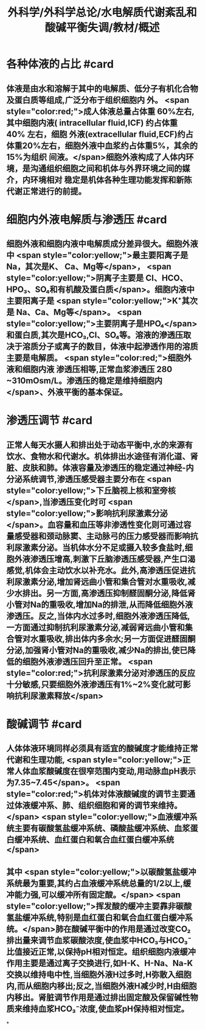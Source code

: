 #+title: 外科学/外科学总论/水电解质代谢紊乱和酸碱平衡失调/教材/概述
#+deck:外科学::外科学总论::水电解质代谢紊乱和酸碱平衡失调::教材::概述

* 各种体液的占比 #card
:PROPERTIES:
:id: 624a6727-2294-407f-bacb-948fb1f872ad
:collapsed: true
:END:
** 体液是由水和溶解于其中的电解质、低分子有机化合物及蛋白质等组成,广泛分布于组织细胞内 外。 <span style="color:red;">成人体液总量占体重 60%左右,其中细胞内液( intracellular fluid,ICF) 约占体重 40% 左右，细胞 外液(extracellular fluid,ECF)约占体重20%左右，细胞外液中血浆约占体重5%，其余的15%为组织 间液。</span>细胞外液构成了人体内环境，是沟通组织细胞之间和机体与外界环境之间的媒介，内环境相对 稳定是机体各种生理功能发挥和新陈代谢正常进行的前提。
* 细胞内外液电解质与渗透压 #card
:PROPERTIES:
:id: 624a67df-0821-4b03-a57d-f13689d6ab13
:collapsed: true
:END:
** 细胞外液和细胞内液中电解质成分差异很大。细胞外液中 <span style="color:yellow;">最主要阳离子是 Na，其次是K、 Ca、Mg等</span>， <span style="color:yellow;">阴离子主要是 CI、HCO、HPO₃、SO₄和有机酸及蛋白质</span>。细胞内液中主要阳离子是  <span style="color:yellow;">K⁺其次是 Na、Ca、Mg等</span>。 <span style="color:yellow;">主要阴离子是HPO₄</span>和蛋白质,其次是HCO₃,Cl、SO₄等。溶液的滲透压取决于溶质分子或离子的数目，体液中起滲透作用的溶质主要是电解质。 <span style="color:red;">细胞外液和细胞内液 渗透压相等,正常血浆渗透压 280 ~310mOsm/L。渗透压的稳定是维持细胞内</span>、外液平衡的基本保证。
* 渗透压调节 #card
:PROPERTIES:
:id: 624a843f-b49c-4401-bf58-d00892489c10
:collapsed: true
:END:
** 正常人每天水摄人和排出处于动态平衡中,水的来源有饮水、食物水和代谢水。机体排出水途径有消化道、肾脏、皮肤和肺。体液容量及渗透压的稳定通过神经-内分泌系统调节,渗透压感受器主要分布在 <span style="color:yellow;">下丘脑视上核和室旁核</span>,当渗透压变化时可 <span style="color:yellow;">影响抗利尿激素分泌</span>。血容量和血压等非渗透性变化则可通过容量感受器和颈动脉窦、主动脉弓的压力感受器而影响抗利尿激素分泌。当机体水分不足或摄入较多食盐时,细胞外液渗透压增高,刺激下丘脑渗透压感受器,产生口渴感觉,机体会主动饮水以补充水。此外,高渗透压促进抗利尿激素分泌,增加肾远曲小管和集合管对水重吸收,减少水排出。另一方面,高渗透压抑制醛固酮分泌,降低肾小管对Na的重吸收,增加Na的排泄,从而降低细胞外液渗透压。反之,当体内水过多时,细胞外液渗透压降低,一方面通过抑制抗利尿激素分泌,减弱肾远曲小管和集合管对水重吸收,排出体内多余水;另一方面促进醛固酮分泌,加强肾小管对Na的重吸收,减少Na的排出,使已降低的细胞外液渗透压回升至正常。 <span style="color:red;">抗利尿激素分泌对渗透压的反应十分敏感,只要细胞外液渗透压有1%~2%变化就可影响抗利尿激素释放</span>
* 酸碱调节 #card
:PROPERTIES:
:id: 624a84e5-ec7f-48f0-a3fc-31ea247ddb62
:collapsed: true
:END:
** 人体体液环境同样必须具有适宜的酸碱度才能维持正常代谢和生理功能, <span style="color:yellow;">正常人体血浆酸碱度在很窄范围内变动,用动脉血pH表示为7.35~7.45</span>。 <span style="color:red;">机体对体液酸碱度的调节主要通过体液缓冲系、肺、组织细胞和肾的调节来维持。</span> <span style="color:yellow;">血液缓冲系统主要有碳酸氢盐缓冲系统、磷酸盐缓冲系统、血浆蛋白缓冲系统、血红蛋白和氧合血红蛋白缓冲系统</span>
** 其中 <span style="color:yellow;">以碳酸氢盐缓冲系统最为重要,其约占血液缓冲系统总量的1/2以上,缓冲能力强,可以缓冲所有固定酸。</span> <span style="color:yellow;">挥发酸的缓冲主要靠非碳酸氢盐缓冲系统,特别是血红蛋白和氧合血红蛋白缓冲系统。</span>肺在酸碱平衡中的作用是通过改变CO₂排出量来调节血浆碳酸浓度,使血浆中HCO₃与HCO₃⁻比值接近正常,以保持pH相对恒定。组织细胞内液缓冲作用主要是通过离子交换进行,如H-K、H-Na、Na-K交换以维持电中性,当细胞外液H过多时,H弥散入细胞内,而从细胞内移出;反之,当细胞外液H减少时,H由细胞内移出。肾脏调节作用是通过排出固定酸及保留碱性物质来维持血浆HCO₃⁻浓度,使血浆pH保持相对恒定。
*